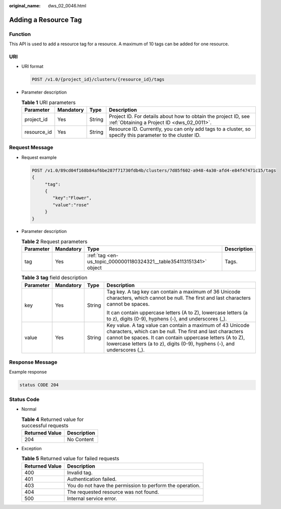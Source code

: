 :original_name: dws_02_0046.html

.. _dws_02_0046:

Adding a Resource Tag
=====================

Function
--------

This API is used to add a resource tag for a resource. A maximum of 10 tags can be added for one resource.

URI
---

-  URI format

   .. code-block:: text

      POST /v1.0/{project_id}/clusters/{resource_id}/tags

-  Parameter description

   .. table:: **Table 1** URI parameters

      +-------------+-----------+--------+--------------------------------------------------------------------------------------------------------------+
      | Parameter   | Mandatory | Type   | Description                                                                                                  |
      +=============+===========+========+==============================================================================================================+
      | project_id  | Yes       | String | Project ID. For details about how to obtain the project ID, see :ref:`Obtaining a Project ID <dws_02_0011>`. |
      +-------------+-----------+--------+--------------------------------------------------------------------------------------------------------------+
      | resource_id | Yes       | String | Resource ID. Currently, you can only add tags to a cluster, so specify this parameter to the cluster ID.     |
      +-------------+-----------+--------+--------------------------------------------------------------------------------------------------------------+

Request Message
---------------

-  Request example

   .. code-block:: text

      POST /v1.0/89cd04f168b84af6be287f71730fdb4b/clusters/7d85f602-a948-4a30-afd4-e84f47471c15/tags
      {
           "tag":
           {
              "key":"Flower",
              "value":"rose"
           }
      }

-  Parameter description

   .. table:: **Table 2** Request parameters

      +-----------+-----------+---------------------------------------------------------------------+-------------+
      | Parameter | Mandatory | Type                                                                | Description |
      +===========+===========+=====================================================================+=============+
      | tag       | Yes       | :ref:`tag <en-us_topic_0000001180324321__table354113151341>` object | Tags.       |
      +-----------+-----------+---------------------------------------------------------------------+-------------+

   .. _en-us_topic_0000001180324321__table354113151341:

   .. table:: **Table 3** **tag** field description

      +-----------------+-----------------+-----------------+------------------------------------------------------------------------------------------------------------------------------------------------------------------------------------------------------------------------------------------------------------------+
      | Parameter       | Mandatory       | Type            | Description                                                                                                                                                                                                                                                      |
      +=================+=================+=================+==================================================================================================================================================================================================================================================================+
      | key             | Yes             | String          | Tag key. A tag key can contain a maximum of 36 Unicode characters, which cannot be null. The first and last characters cannot be spaces.                                                                                                                         |
      |                 |                 |                 |                                                                                                                                                                                                                                                                  |
      |                 |                 |                 | It can contain uppercase letters (A to Z), lowercase letters (a to z), digits (0-9), hyphens (-), and underscores (_).                                                                                                                                           |
      +-----------------+-----------------+-----------------+------------------------------------------------------------------------------------------------------------------------------------------------------------------------------------------------------------------------------------------------------------------+
      | value           | Yes             | String          | Key value. A tag value can contain a maximum of 43 Unicode characters, which can be null. The first and last characters cannot be spaces. It can contain uppercase letters (A to Z), lowercase letters (a to z), digits (0-9), hyphens (-), and underscores (_). |
      +-----------------+-----------------+-----------------+------------------------------------------------------------------------------------------------------------------------------------------------------------------------------------------------------------------------------------------------------------------+

Response Message
----------------

Example response

.. code-block::

   status CODE 204

Status Code
-----------

-  Normal

   .. table:: **Table 4** Returned value for successful requests

      ============== ===========
      Returned Value Description
      ============== ===========
      204            No Content
      ============== ===========

-  Exception

   .. table:: **Table 5** Returned value for failed requests

      ============== ========================================================
      Returned Value Description
      ============== ========================================================
      400            Invalid tag.
      401            Authentication failed.
      403            You do not have the permission to perform the operation.
      404            The requested resource was not found.
      500            Internal service error.
      ============== ========================================================
